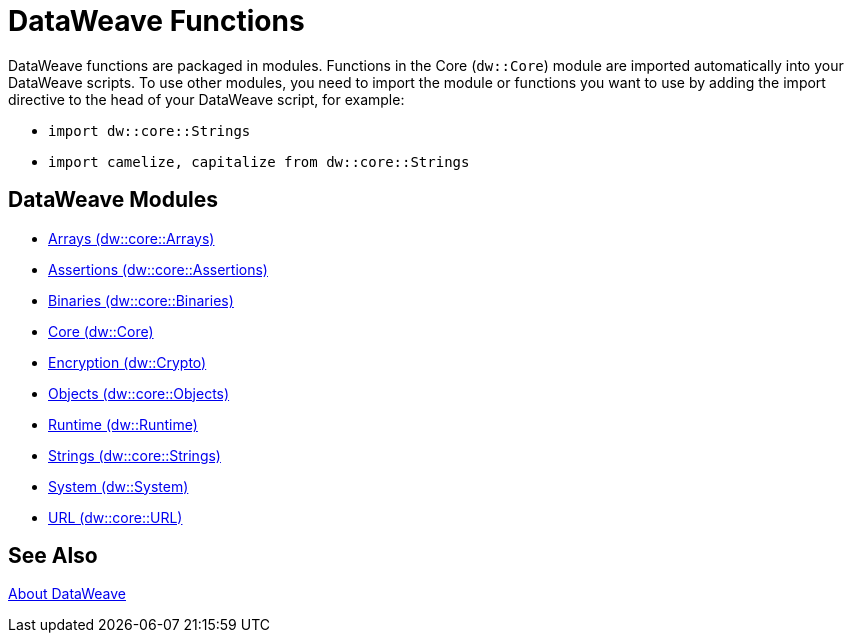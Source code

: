 = DataWeave Functions
//:toc: left
//:toc-title: Index
//:toclevels: 3
//:icons: font
//:numbered:

DataWeave functions are packaged in modules. Functions in the Core (`dw::Core`) module are imported automatically into your DataWeave scripts. To use other modules, you need to import the module or functions you want to use by adding the import directive to the head of your DataWeave script, for example:

* `import dw::core::Strings`
* `import camelize, capitalize from dw::core::Strings`

[[dw_modules]]
== DataWeave Modules

* link:dw-functions-core-arrays[Arrays (dw::core::Arrays)]

* link:dw-functions-core-assertions[Assertions (dw::core::Assertions)]

* link:dw-functions-core-binaries[Binaries (dw::core::Binaries)]

* link:dw-functions-core[Core (dw::Core)]

* link:dw-functions-crypto[Encryption (dw::Crypto)]

* link:dw-functions-core-objects[Objects (dw::core::Objects)]

* link:dw-functions-runtime[Runtime (dw::Runtime)]

* link:dw-functions-core-strings[Strings (dw::core::Strings)]

* link:dw-functions-system[System (dw::System)]

* link:dw-functions-core-url[URL (dw::core::URL)]

[[see_also]]
== See Also

link:dataweave[About DataWeave]
